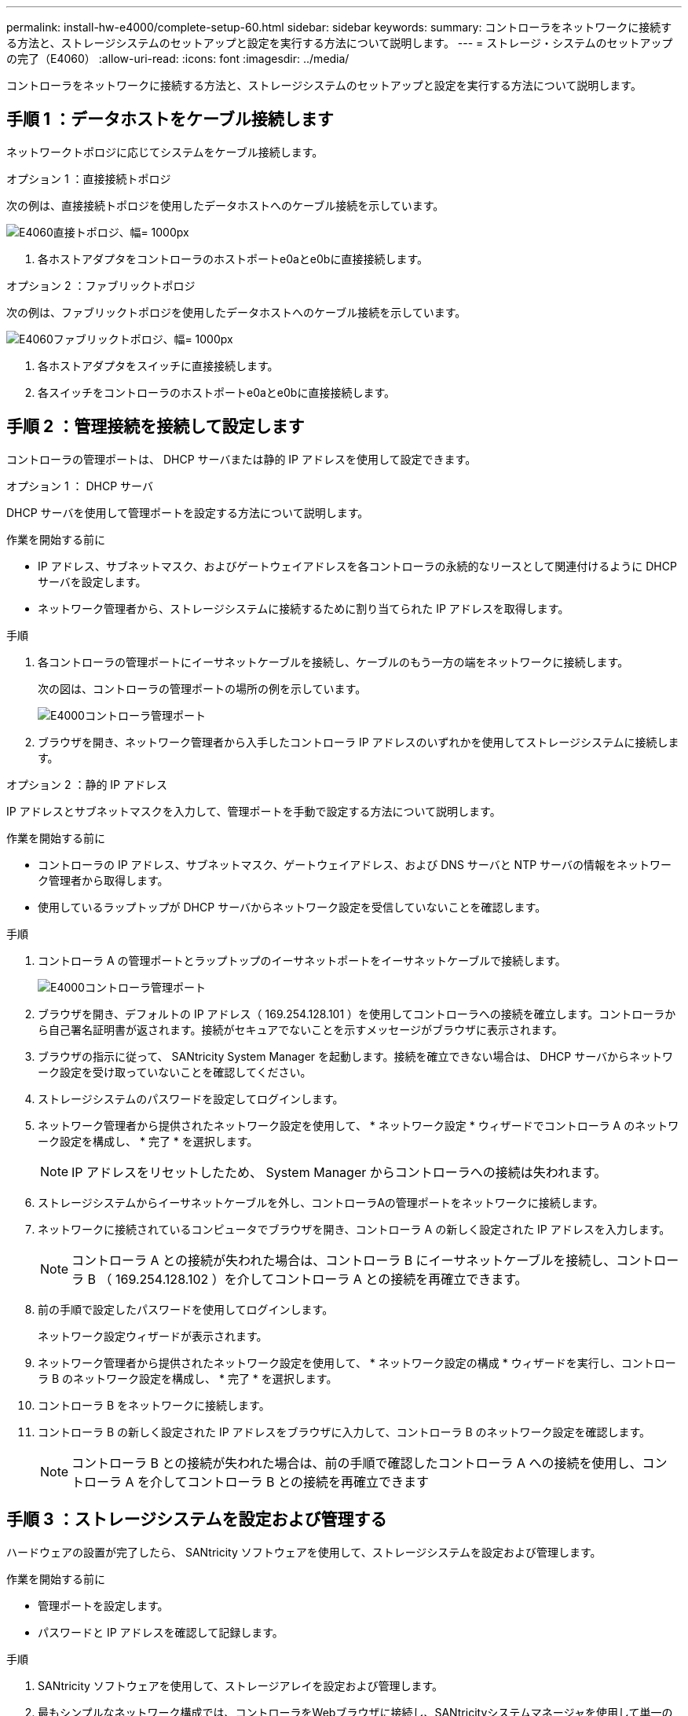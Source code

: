 ---
permalink: install-hw-e4000/complete-setup-60.html 
sidebar: sidebar 
keywords:  
summary: コントローラをネットワークに接続する方法と、ストレージシステムのセットアップと設定を実行する方法について説明します。 
---
= ストレージ・システムのセットアップの完了（E4060）
:allow-uri-read: 
:icons: font
:imagesdir: ../media/


[role="lead"]
コントローラをネットワークに接続する方法と、ストレージシステムのセットアップと設定を実行する方法について説明します。



== 手順 1 ：データホストをケーブル接続します

ネットワークトポロジに応じてシステムをケーブル接続します。

[role="tabbed-block"]
====
.オプション 1 ：直接接続トポロジ
--
次の例は、直接接続トポロジを使用したデータホストへのケーブル接続を示しています。

image:../media/drw_e4060_direct_topology_ieops-2048.svg["E4060直接トポロジ、幅= 1000px"]

. 各ホストアダプタをコントローラのホストポートe0aとe0bに直接接続します。


--
.オプション 2 ：ファブリックトポロジ
--
次の例は、ファブリックトポロジを使用したデータホストへのケーブル接続を示しています。

image:../media/drw_e4060_fabric_topology_ieops-2049.svg["E4060ファブリックトポロジ、幅= 1000px"]

. 各ホストアダプタをスイッチに直接接続します。
. 各スイッチをコントローラのホストポートe0aとe0bに直接接続します。


--
====


== 手順 2 ：管理接続を接続して設定します

コントローラの管理ポートは、 DHCP サーバまたは静的 IP アドレスを使用して設定できます。

[role="tabbed-block"]
====
.オプション 1 ： DHCP サーバ
--
DHCP サーバを使用して管理ポートを設定する方法について説明します。

.作業を開始する前に
* IP アドレス、サブネットマスク、およびゲートウェイアドレスを各コントローラの永続的なリースとして関連付けるように DHCP サーバを設定します。
* ネットワーク管理者から、ストレージシステムに接続するために割り当てられた IP アドレスを取得します。


.手順
. 各コントローラの管理ポートにイーサネットケーブルを接続し、ケーブルのもう一方の端をネットワークに接続します。
+
次の図は、コントローラの管理ポートの場所の例を示しています。

+
image:../media/e4000_management_port.png["E4000コントローラ管理ポート"]

. ブラウザを開き、ネットワーク管理者から入手したコントローラ IP アドレスのいずれかを使用してストレージシステムに接続します。


--
.オプション 2 ：静的 IP アドレス
--
IP アドレスとサブネットマスクを入力して、管理ポートを手動で設定する方法について説明します。

.作業を開始する前に
* コントローラの IP アドレス、サブネットマスク、ゲートウェイアドレス、および DNS サーバと NTP サーバの情報をネットワーク管理者から取得します。
* 使用しているラップトップが DHCP サーバからネットワーク設定を受信していないことを確認します。


.手順
. コントローラ A の管理ポートとラップトップのイーサネットポートをイーサネットケーブルで接続します。
+
image:../media/e4000_management_port.png["E4000コントローラ管理ポート"]

. ブラウザを開き、デフォルトの IP アドレス（ 169.254.128.101 ）を使用してコントローラへの接続を確立します。コントローラから自己署名証明書が返されます。接続がセキュアでないことを示すメッセージがブラウザに表示されます。
. ブラウザの指示に従って、 SANtricity System Manager を起動します。接続を確立できない場合は、 DHCP サーバからネットワーク設定を受け取っていないことを確認してください。
. ストレージシステムのパスワードを設定してログインします。
. ネットワーク管理者から提供されたネットワーク設定を使用して、 * ネットワーク設定 * ウィザードでコントローラ A のネットワーク設定を構成し、 * 完了 * を選択します。
+

NOTE: IP アドレスをリセットしたため、 System Manager からコントローラへの接続は失われます。

. ストレージシステムからイーサネットケーブルを外し、コントローラAの管理ポートをネットワークに接続します。
. ネットワークに接続されているコンピュータでブラウザを開き、コントローラ A の新しく設定された IP アドレスを入力します。
+

NOTE: コントローラ A との接続が失われた場合は、コントローラ B にイーサネットケーブルを接続し、コントローラ B （ 169.254.128.102 ）を介してコントローラ A との接続を再確立できます。

. 前の手順で設定したパスワードを使用してログインします。
+
ネットワーク設定ウィザードが表示されます。

. ネットワーク管理者から提供されたネットワーク設定を使用して、 * ネットワーク設定の構成 * ウィザードを実行し、コントローラ B のネットワーク設定を構成し、 * 完了 * を選択します。
. コントローラ B をネットワークに接続します。
. コントローラ B の新しく設定された IP アドレスをブラウザに入力して、コントローラ B のネットワーク設定を確認します。
+

NOTE: コントローラ B との接続が失われた場合は、前の手順で確認したコントローラ A への接続を使用し、コントローラ A を介してコントローラ B との接続を再確立できます



--
====


== 手順 3 ：ストレージシステムを設定および管理する

ハードウェアの設置が完了したら、 SANtricity ソフトウェアを使用して、ストレージシステムを設定および管理します。

.作業を開始する前に
* 管理ポートを設定します。
* パスワードと IP アドレスを確認して記録します。


.手順
. SANtricity ソフトウェアを使用して、ストレージアレイを設定および管理します。
. 最もシンプルなネットワーク構成では、コントローラをWebブラウザに接続し、SANtricityシステムマネージャを使用して単一のE4000シリーズストレージアレイを管理します。System Manager にアクセスするには、管理ポートの設定に使用した IP アドレスを使用します。


